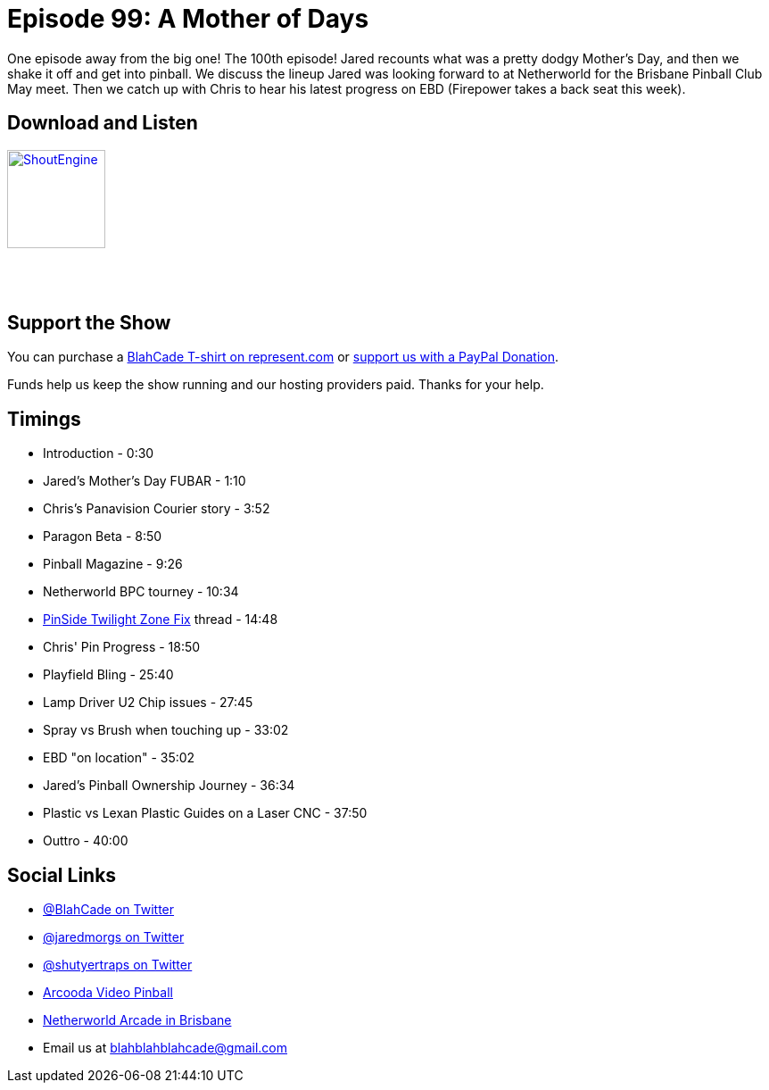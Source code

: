 = Episode 99: A Mother of Days
:hp-tags: farsight, ebd, clear-coating,
:hp-image: logo.png

One episode away from the big one! The 100th episode!
Jared recounts what was a pretty dodgy Mother's Day, and then we shake it off and get into pinball.
We discuss the lineup Jared was looking forward to at Netherworld for the Brisbane Pinball Club May meet. 
Then we catch up with Chris to hear his latest progress on EBD (Firepower takes a back seat this week).

== Download and Listen

http://shoutengine.com/BlahCadePodcast/[image:http://media.cdn.shoutengine.com/static/img/layout/shoutengine-app-icon.png[ShoutEngine,110,110]]

++++
<a href="https://itunes.apple.com/us/podcast/blahcade-podcast/id1039748922?mt=2" style="display:inline-block;overflow:hidden;background:url(//linkmaker.itunes.apple.com/assets/shared/badges/en-us/podcast-lrg.svg) no-repeat;width:110px;height:40px;background-size:contain;"></a>
++++

== Support the Show

You can purchase a https://represent.com/blahcade-shirt[BlahCade T-shirt on represent.com] or https://paypal.me/blahcade[support us with a PayPal Donation].

Funds help us keep the show running and our hosting providers paid.
Thanks for your help.

== Timings

* Introduction - 0:30
* Jared's Mother's Day FUBAR - 1:10
* Chris's Panavision Courier story - 3:52
* Paragon Beta - 8:50
* Pinball Magazine - 9:26
* Netherworld BPC tourney - 10:34
* https://pinside.com/pinball/forum/topic/worst-hackrepair-you-ever-saw?tu=jaredmorgs#op[PinSide Twilight Zone Fix] thread - 14:48
* Chris' Pin Progress - 18:50
* Playfield Bling - 25:40
* Lamp Driver U2 Chip issues - 27:45
* Spray vs Brush when touching up - 33:02
* EBD "on location" - 35:02
* Jared's Pinball Ownership Journey - 36:34
* Plastic vs Lexan Plastic Guides on a Laser CNC - 37:50
* Outtro - 40:00

== Social Links

* https://twitter.com/blahcade[@BlahCade on Twitter]
* https://twitter.com/jaredmorgs[@jaredmorgs on Twitter]
* https://twitter.com/shutyertraps[@shutyertraps on Twitter]
* https://www.arcooda.com/our-machines/arcooda-video-pinball/[Arcooda Video Pinball]
* http://www.netherworldarcade.com/[Netherworld Arcade in Brisbane]
* Email us at blahblahblahcade@gmail.com

